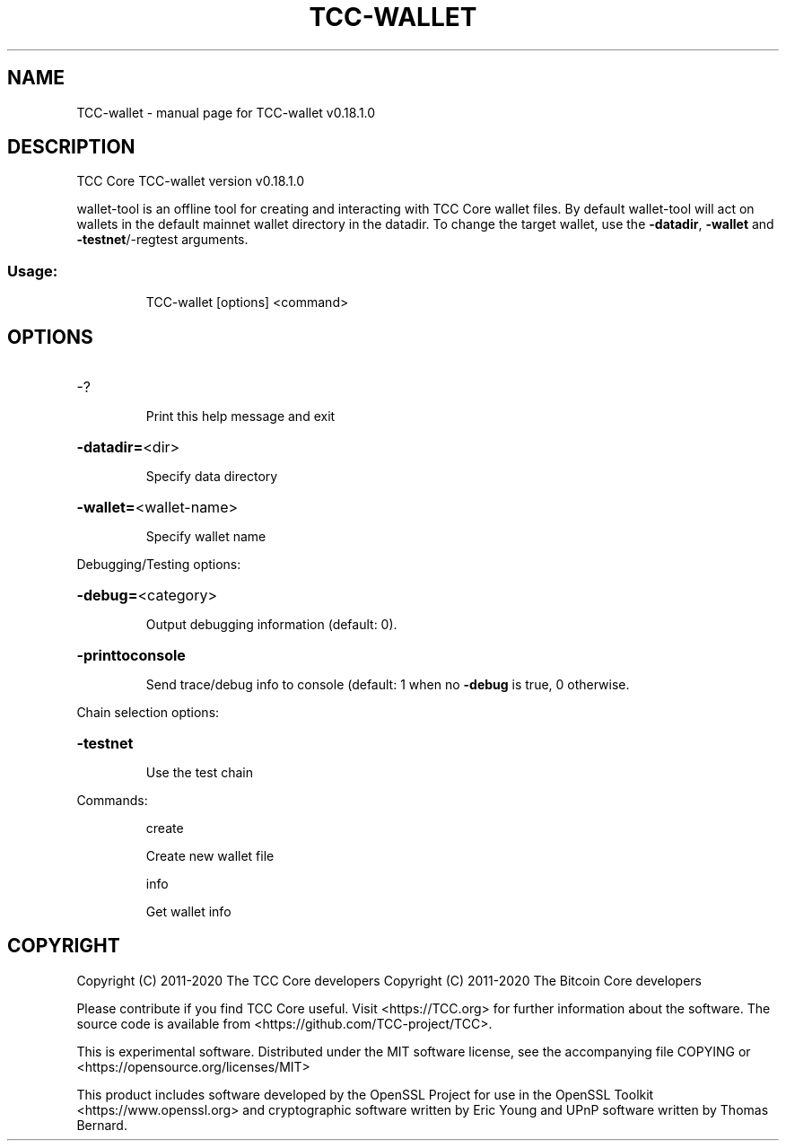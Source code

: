 .\" DO NOT MODIFY THIS FILE!  It was generated by help2man 1.47.11.
.TH TCC-WALLET "1" "April 2020" "TCC-wallet v0.18.1.0" "User Commands"
.SH NAME
TCC-wallet \- manual page for TCC-wallet v0.18.1.0
.SH DESCRIPTION
TCC Core TCC\-wallet version v0.18.1.0
.PP
wallet\-tool is an offline tool for creating and interacting with TCC Core wallet files.
By default wallet\-tool will act on wallets in the default mainnet wallet directory in the datadir.
To change the target wallet, use the \fB\-datadir\fR, \fB\-wallet\fR and \fB\-testnet\fR/\-regtest arguments.
.SS "Usage:"
.IP
TCC\-wallet [options] <command>
.SH OPTIONS
.HP
\-?
.IP
Print this help message and exit
.HP
\fB\-datadir=\fR<dir>
.IP
Specify data directory
.HP
\fB\-wallet=\fR<wallet\-name>
.IP
Specify wallet name
.PP
Debugging/Testing options:
.HP
\fB\-debug=\fR<category>
.IP
Output debugging information (default: 0).
.HP
\fB\-printtoconsole\fR
.IP
Send trace/debug info to console (default: 1 when no \fB\-debug\fR is true, 0
otherwise.
.PP
Chain selection options:
.HP
\fB\-testnet\fR
.IP
Use the test chain
.PP
Commands:
.IP
create
.IP
Create new wallet file
.IP
info
.IP
Get wallet info
.SH COPYRIGHT
Copyright (C) 2011-2020 The TCC Core developers
Copyright (C) 2011-2020 The Bitcoin Core developers

Please contribute if you find TCC Core useful. Visit
<https://TCC.org> for further information about the software.
The source code is available from
<https://github.com/TCC-project/TCC>.

This is experimental software.
Distributed under the MIT software license, see the accompanying file COPYING
or <https://opensource.org/licenses/MIT>

This product includes software developed by the OpenSSL Project for use in the
OpenSSL Toolkit <https://www.openssl.org> and cryptographic software written by
Eric Young and UPnP software written by Thomas Bernard.
